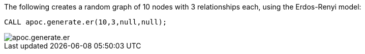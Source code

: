The following creates a random graph of 10 nodes with 3 relationships each, using the Erdos-Renyi model:

[source,cypher]
----
CALL apoc.generate.er(10,3,null,null);
----

image::apoc.generate.er.png[]